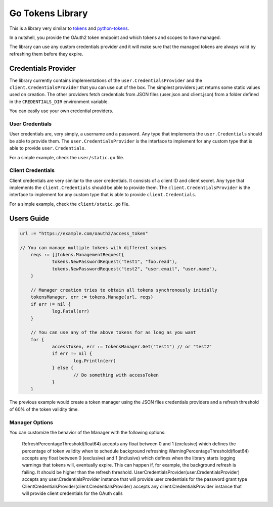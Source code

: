 Go Tokens Library
=================

.. image:: https://travis-ci.org/zalando/go-tokens.svg?branch=master
    :target: https://travis-ci.org/zalando/go-tokens

.. image:: https://codecov.io/github/zalando/go-tokens/coverage.svg?branch=master
    :target: https://codecov.io/github/zalando/go-tokens?branch=master

.. image:: https://goreportcard.com/badge/github.com/zalando/go-tokens
    :target: https://goreportcard.com/report/github.com/zalando/go-tokens

.. image:: https://godoc.org/github.com/zalando/go-tokens?status.svg
    :target: https://godoc.org/github.com/zalando/go-tokens

This is a library very similar to `tokens`_ and `python-tokens`_.

In a nutshell, you provide the OAuth2 token endpoint and which tokens and scopes to have managed.
 
The library can use any custom credentials provider and it will make sure that the managed tokens are always
valid by refreshing them before they expire.

Credentials Provider
--------------------

The library currently contains implementations of the ``user.CredentialsProvider`` and the ``client.CredentialsProvider``
that you can use out of the box. The simplest providers just returns some static values used on creation. The other
providers fetch credentials from JSON files (user.json and client.json) from a folder defined in the
``CREDENTIALS_DIR`` environment variable.

You can easily use your own credential providers.

User Credentials
~~~~~~~~~~~~~~~~

User credentials are, very simply, a username and a password. Any type that implements the ``user.Credentials`` should
be able to provide them. The ``user.CredentialsProvider`` is the interface to implement for any custom type that is
able to provide ``user.Credentials``.

For a simple example, check the ``user/static.go`` file.

Client Credentials
~~~~~~~~~~~~~~~~~~

Client credentials are very similar to the user credentials. It consists of a client ID and client secret. Any type
that implements the ``client.Credentials`` should be able to provide them. The ``client.CredentialsProvider`` is the
interface to implement for any custom type that is able to provide ``client.Credentials``.

For a simple example, check the ``client/static.go`` file.

Users Guide
-----------

.. code-block:: go

    url := "https://example.com/oauth2/access_token"

    // You can manage multiple tokens with different scopes
	reqs := []tokens.ManagementRequest{
		tokens.NewPasswordRequest("test1", "foo.read"),
		tokens.NewPasswordRequest("test2", "user.email", "user.name"),
	}

	// Manager creation tries to obtain all tokens synchronously initially
	tokensManager, err := tokens.Manage(url, reqs)
	if err != nil {
		log.Fatal(err)
	}

	// You can use any of the above tokens for as long as you want
	for {
		accessToken, err := tokensManager.Get("test1") // or "test2"
		if err != nil {
			log.Println(err)
		} else {
			// Do something with accessToken
		}
	}

The previous example would create a token manager using the JSON files credentials providers and a refresh threshold of 60% of the token validity time.

Manager Options
~~~~~~~~~~~~~~~

You can customize the behavior of the Manager with the following options:
    
    RefreshPercentageThreshold(float64) accepts any float between 0 and 1 (exclusive) which defines the percentage of token validity when to schedule background refreshing
    WarningPercentageThreshold(float64) accepts any float between 0 (exclusive) and 1 (inclusive) which defines when the library starts logging warnings that tokens will, eventually expire. This can happen if, for example, the background refresh is failing. It should be higher than the refresh threshold.
    UserCredentialsProvider(user.CredentialsProvider) accepts any user.CredentialsProvider instance that will provide user credentials for the password grant type
    ClientCredentialsProvider(client.CredentialsProvider) accepts any client.CredentialsProvider instance that will provide client credentials for the OAuth calls

.. _tokens: https://github.com/zalando-stups/tokens
.. _python-tokens: https://github.com/zalando-stups/python-tokens
